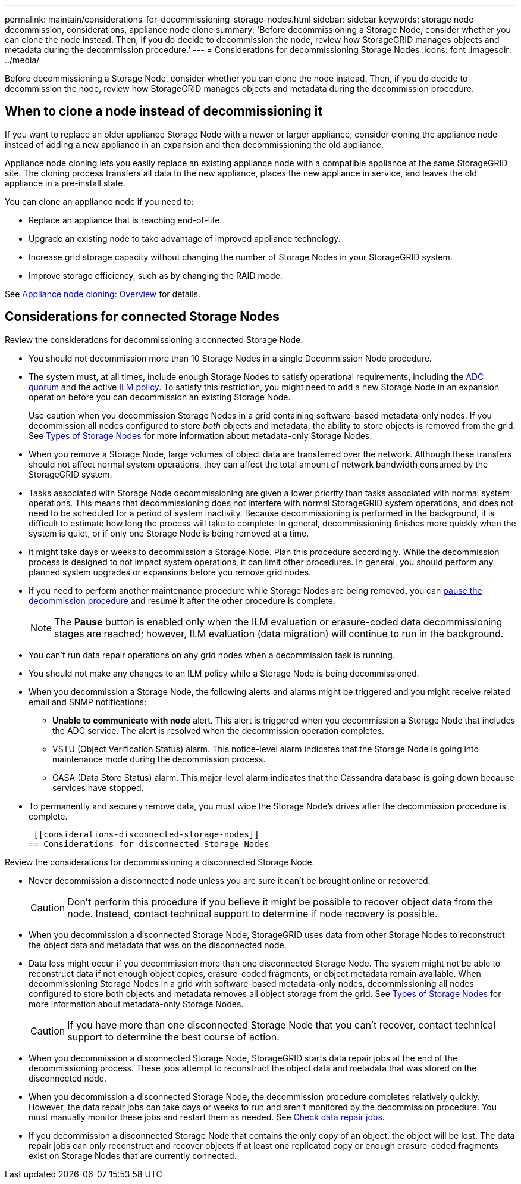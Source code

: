 ---
permalink: maintain/considerations-for-decommissioning-storage-nodes.html
sidebar: sidebar
keywords: storage node decommission, considerations, appliance node clone
summary: 'Before decommissioning a Storage Node, consider whether you can clone the node instead. Then, if you do decide to decommission the node, review how StorageGRID manages objects and metadata during the decommission procedure.'
---
= Considerations for decommissioning Storage Nodes
:icons: font
:imagesdir: ../media/

[.lead]
Before decommissioning a Storage Node, consider whether you can clone the node instead. Then, if you do decide to decommission the node, review how StorageGRID manages objects and metadata during the decommission procedure.

== When to clone a node instead of decommissioning it

If you want to replace an older appliance Storage Node with a newer or larger appliance, consider cloning the appliance node instead of adding a new appliance in an expansion and then decommissioning the old appliance. 

Appliance node cloning lets you easily replace an existing appliance node with a compatible appliance at the same StorageGRID site. The cloning process transfers all data to the new appliance, places the new appliance in service, and leaves the old appliance in a pre-install state.

You can clone an appliance node if you need to:

* Replace an appliance that is reaching end-of-life.

* Upgrade an existing node to take advantage of improved appliance technology.

* Increase grid storage capacity without changing the number of Storage Nodes in your StorageGRID system.

* Improve storage efficiency, such as by changing the RAID mode.

See https://review.docs.netapp.com/us-en/storagegrid-appliances_main/commonhardware/how-appliance-node-cloning-works.html[Appliance node cloning: Overview^] for details.

== Considerations for connected Storage Nodes

Review the considerations for decommissioning a connected Storage Node.

* You should not decommission more than 10 Storage Nodes in a single Decommission Node procedure.

* The system must, at all times, include enough Storage Nodes to satisfy operational requirements, including the link:understanding-adc-service-quorum.html[ADC quorum] and the active link:reviewing-ilm-policy-and-storage-configuration.html[ILM policy]. To satisfy this restriction, you might need to add a new Storage Node in an expansion operation before you can decommission an existing Storage Node.
+
Use caution when you decommission Storage Nodes in a grid containing software-based metadata-only nodes. If you decommission all nodes configured to store _both_ objects and metadata, the ability to store objects is removed from the grid. See link:../primer/what-storage-node-is.html#types-of-storage-nodes[Types of Storage Nodes] for more information about metadata-only Storage Nodes.

* When you remove a Storage Node, large volumes of object data are transferred over the network. Although these transfers should not affect normal system operations, they can affect the total amount of network bandwidth consumed by the StorageGRID system.

* Tasks associated with Storage Node decommissioning are given a lower priority than tasks associated with normal system operations. This means that decommissioning does not interfere with normal StorageGRID system operations, and does not need to be scheduled for a period of system inactivity. Because decommissioning is performed in the background, it is difficult to estimate how long the process will take to complete. In general, decommissioning finishes more quickly when the system is quiet, or if only one Storage Node is being removed at a time.

* It might take days or weeks to decommission a Storage Node. Plan this procedure accordingly. While the decommission process is designed to not impact system operations, it can limit other procedures. In general, you should perform any planned system upgrades or expansions before you remove grid nodes.

* If you need to perform another maintenance procedure while Storage Nodes are being removed, you can 
link:pausing-and-resuming-decommission-process-for-storage-nodes.html[pause the decommission procedure] and resume it after the other procedure is complete.
+
NOTE: The *Pause* button is enabled only when the ILM evaluation or erasure-coded data decommissioning stages are reached; however, ILM evaluation (data migration) will continue to run in the background.

* You can't run data repair operations on any grid nodes when a decommission task is running.

* You should not make any changes to an ILM policy while a Storage Node is being decommissioned.

* When you decommission a Storage Node, the following alerts and alarms might be triggered and you might receive related email and SNMP notifications:
 ** *Unable to communicate with node* alert. This alert is triggered when you decommission a Storage Node that includes the ADC service. The alert is resolved when the decommission operation completes.
 ** VSTU (Object Verification Status) alarm. This notice-level alarm indicates that the Storage Node is going into maintenance mode during the decommission process.
 ** CASA (Data Store Status) alarm. This major-level alarm indicates that the Cassandra database is going down because services have stopped.

* To permanently and securely remove data, you must wipe the Storage Node's drives after the decommission procedure is complete.

 [[considerations-disconnected-storage-nodes]]
== Considerations for disconnected Storage Nodes

Review the considerations for decommissioning a disconnected Storage Node.

* Never decommission a disconnected node unless you are sure it can't be brought online or recovered.
+
CAUTION: Don't perform this procedure if you believe it might be possible to recover object data from the node. Instead, contact technical support to determine if node recovery is possible.

* When you decommission a disconnected Storage Node, StorageGRID uses data from other Storage Nodes to reconstruct the object data and metadata that was on the disconnected node.

* Data loss might occur if you decommission more than one disconnected Storage Node. The system might not be able to reconstruct data if not enough object copies, erasure-coded fragments, or object metadata remain available.  When decommissioning Storage Nodes in a grid with software-based metadata-only nodes, decommissioning all nodes configured to store both objects and metadata removes all object storage from the grid. See link:../primer/what-storage-node-is.html#types-of-storage-nodes[Types of Storage Nodes] for more information about metadata-only Storage Nodes.
+
CAUTION: If you have more than one disconnected Storage Node that you can't recover, contact technical support to determine the best course of action.

* When you decommission a disconnected Storage Node, StorageGRID starts data repair jobs at the end of the decommissioning process. These jobs attempt to reconstruct the object data and metadata that was stored on the disconnected node.

* When you decommission a disconnected Storage Node, the decommission procedure completes relatively quickly. However, the data repair jobs can take days or weeks to run and aren't monitored by the decommission procedure. You must manually monitor these jobs and restart them as needed. See link:checking-data-repair-jobs.html[Check data repair jobs].

* If you decommission a disconnected Storage Node that contains the only copy of an object, the object will be lost. The data repair jobs can only reconstruct and recover objects if at least one replicated copy or enough erasure-coded fragments exist on Storage Nodes that are currently connected.